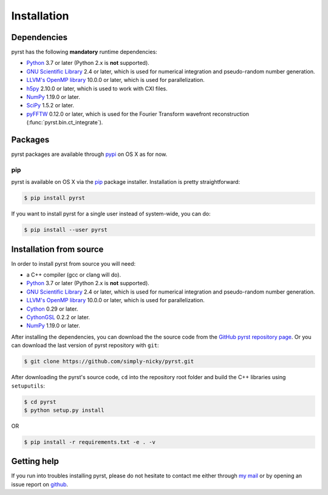 Installation
============

Dependencies
------------
pyrst has the following **mandatory** runtime dependencies:

* `Python <https://www.python.org/>`_ 3.7 or later (Python 2.x is
  **not** supported).
* `GNU Scientific Library <https://www.gnu.org/software/gsl/>`_ 2.4
  or later, which is used for numerical integration and pseudo-random
  number generation.
* `LLVM's OpenMP library <http://openmp.llvm.org>`_ 10.0.0 or later, which
  is used for parallelization.
* `h5py <https://www.h5py.org>`_ 2.10.0 or later, which is used to work with
  CXI files.
* `NumPy <https://numpy.org>`_ 1.19.0 or later.
* `SciPy <https://scipy.org>`_ 1.5.2 or later.
* `pyFFTW <https://github.com/pyFFTW/pyFFTW>`_ 0.12.0 or later, which is used
  for the Fourier Transform wavefront reconstruction (:func:`pyrst.bin.ct_integrate`).

Packages
--------
pyrst packages are available through `pypi <https://test.pypi.org/project/rst/>`_ on
OS X as for now.

pip
^^^
pyrst is available on OS X via the `pip <https://pip.pypa.io/en/stable/>`_
package installer. Installation is pretty straightforward:

.. code-block:: console

    $ pip install pyrst

If you want to install pyrst for a single user instead of
system-wide, you can do:

.. code-block:: console

    $ pip install --user pyrst

Installation from source
------------------------
In order to install pyrst from source you will need:

* a C++ compiler (gcc or clang will do).
* `Python <https://www.python.org/>`_ 3.7 or later (Python 2.x is
  **not** supported).
* `GNU Scientific Library <https://www.gnu.org/software/gsl/>`_ 2.4
  or later, which is used for numerical integration and pseudo-random
  number generation.
* `LLVM's OpenMP library <http://openmp.llvm.org>`_ 10.0.0 or later, which
  is used for parallelization.
* `Cython <https://cython.org>`_ 0.29 or later.
* `CythonGSL <https://github.com/twiecki/CythonGSL>`_ 0.2.2 or later.
* `NumPy <https://numpy.org>`_ 1.19.0 or later.

After installing the dependencies, you can download the the source code from
the `GitHub pyrst repository page <https://github.com/simply-nicky/pyrst>`_.
Or you can download the last version of pyrst repository with ``git``:

.. code-block:: console

    $ git clone https://github.com/simply-nicky/pyrst.git

After downloading the pyrst's source code, ``cd`` into the repository root folder
and build the C++ libraries using ``setuputils``:

.. code-block:: console

    $ cd pyrst
    $ python setup.py install

OR

.. code-block:: console

    $ pip install -r requirements.txt -e . -v

Getting help
------------
If you run into troubles installing pyrst, please do not hesitate
to contact me either through `my mail <nikolay.ivanov@desy.de>`_
or by opening an issue report on `github <https://github.com/simply-nicky/pyrst/issues>`_.